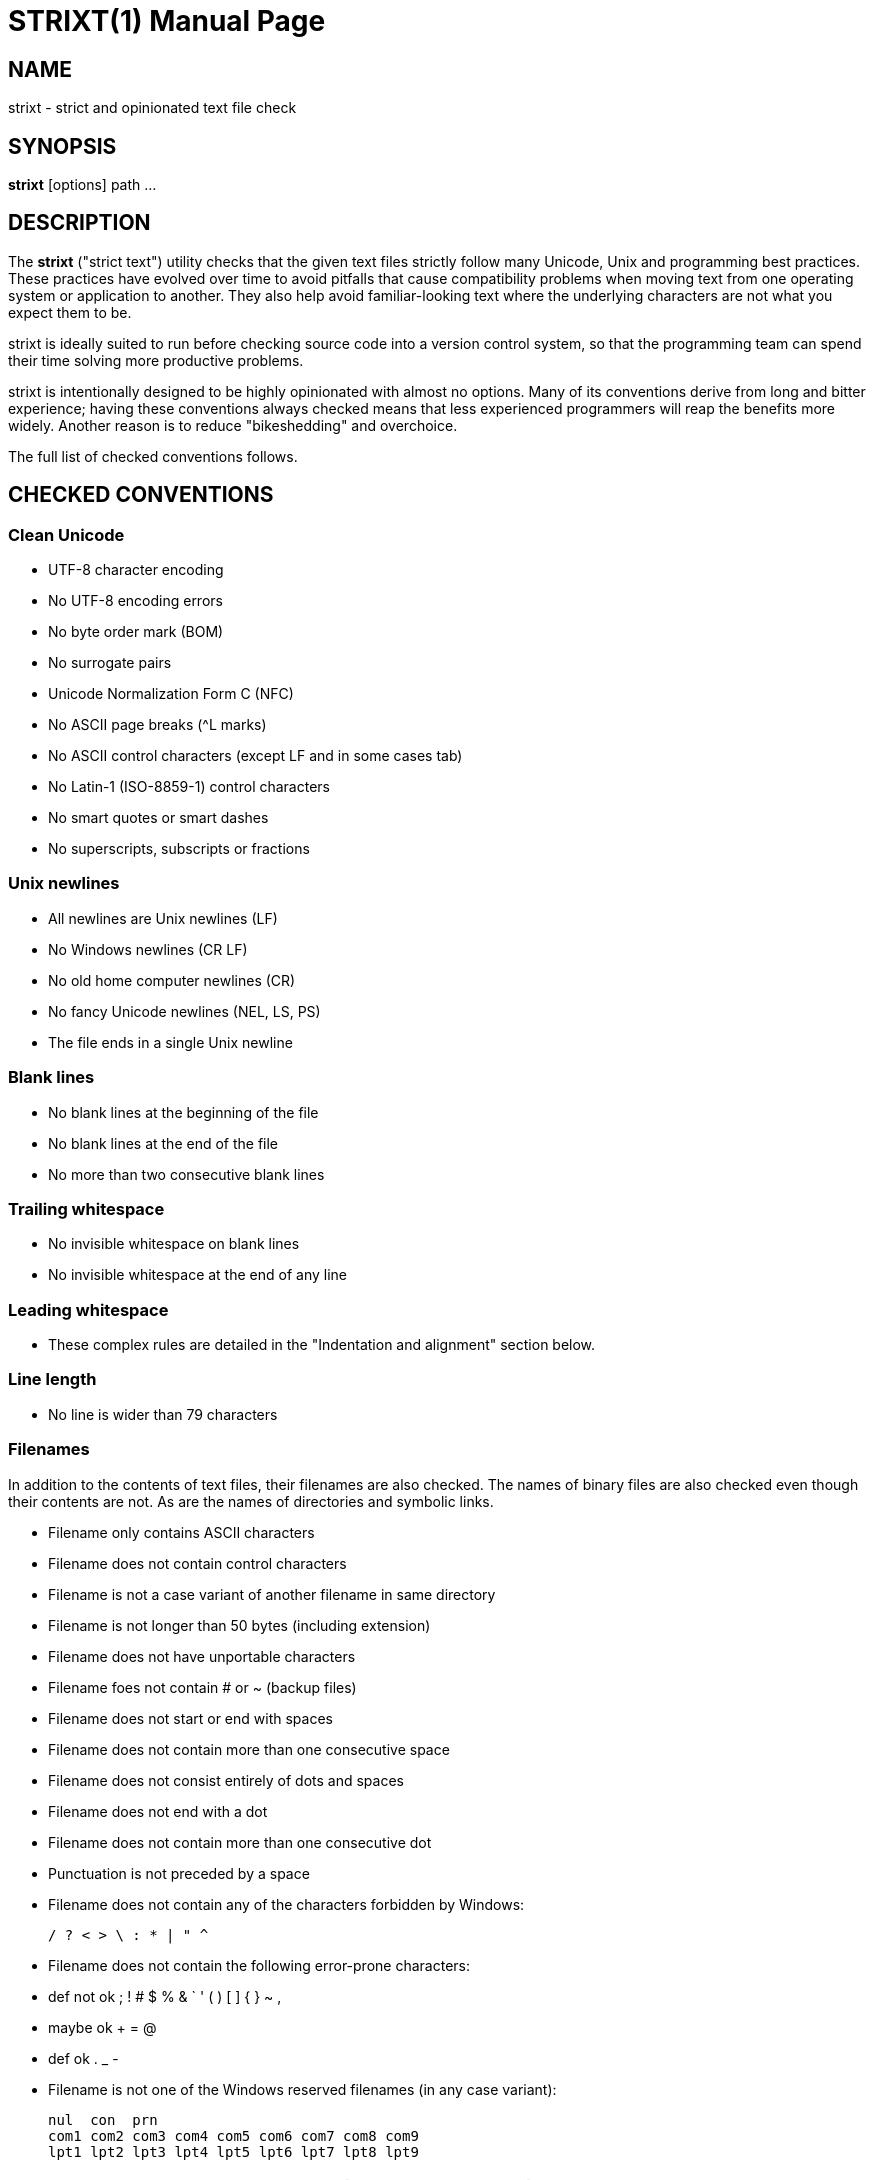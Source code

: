 STRIXT(1)
=========
:doctype: manpage

NAME
----

strixt - strict and opinionated text file check

SYNOPSIS
--------

*strixt* [options] path ...

DESCRIPTION
-----------

The *strixt* ("strict text") utility checks that the given text files
strictly follow many Unicode, Unix and programming best practices.
These practices have evolved over time to avoid pitfalls that cause
compatibility problems when moving text from one operating system or
application to another. They also help avoid familiar-looking text
where the underlying characters are not what you expect them to be.

strixt is ideally suited to run before checking source code into a
version control system, so that the programming team can spend their
time solving more productive problems.

strixt is intentionally designed to be highly opinionated with almost
no options. Many of its conventions derive from long and bitter
experience; having these conventions always checked means that less
experienced programmers will reap the benefits more widely. Another
reason is to reduce "bikeshedding" and overchoice.

The full list of checked conventions follows.

CHECKED CONVENTIONS
-------------------

Clean Unicode
~~~~~~~~~~~~~

* UTF-8 character encoding

* No UTF-8 encoding errors

* No byte order mark (BOM)

* No surrogate pairs

* Unicode Normalization Form C (NFC)

* No ASCII page breaks (^L marks)

* No ASCII control characters (except LF and in some cases tab)

* No Latin-1 (ISO-8859-1) control characters

* No smart quotes or smart dashes

* No superscripts, subscripts or fractions

Unix newlines
~~~~~~~~~~~~~

* All newlines are Unix newlines (LF)

* No Windows newlines (CR LF)

* No old home computer newlines (CR)

* No fancy Unicode newlines (NEL, LS, PS)

* The file ends in a single Unix newline

Blank lines
~~~~~~~~~~~

* No blank lines at the beginning of the file

* No blank lines at the end of the file

* No more than two consecutive blank lines

Trailing whitespace
~~~~~~~~~~~~~~~~~~~

* No invisible whitespace on blank lines

* No invisible whitespace at the end of any line

Leading whitespace
~~~~~~~~~~~~~~~~~~

* These complex rules are detailed in the "Indentation and alignment"
  section below.

Line length
~~~~~~~~~~~

* No line is wider than 79 characters

Filenames
~~~~~~~~~

In addition to the contents of text files, their filenames are also
checked. The names of binary files are also checked even though their
contents are not. As are the names of directories and symbolic links.

* Filename only contains ASCII characters

* Filename does not contain control characters

* Filename is not a case variant of another filename in same directory

* Filename is not longer than 50 bytes (including extension)

* Filename does not have unportable characters

* Filename foes not contain # or ~ (backup files)

* Filename does not start or end with spaces

* Filename does not contain more than one consecutive space

* Filename does not consist entirely of dots and spaces

* Filename does not end with a dot

* Filename does not contain more than one consecutive dot

* Punctuation is not preceded by a space

* Filename does not contain any of the characters forbidden by
  Windows:

    / ? < > \ : * | " ^

* Filename does not contain the following error-prone characters:

* def not ok  ; ! # $ % & ` ' ( ) [ ] { } ~ ,

* maybe ok    + = @

* def ok      . _ -

* Filename is not one of the Windows reserved filenames (in any case
  variant):

    nul  con  prn
    com1 com2 com3 com4 com5 com6 com7 com8 com9
    lpt1 lpt2 lpt3 lpt4 lpt5 lpt6 lpt7 lpt8 lpt9

INDENTATION AND ALIGNMENT (TABS VS SPACES)
------------------------------------------

By default, strixt does not allow any tabs in text files. All
indentation must be done using spaces.

You can relax this rule with the *-t* option to allow tabs in certain
file formats. For example, tabs are widely used in C and Go code and
mandatory in makefiles, so you could use:

    -t c,h,go,makefile

Even the *-t* option is strict. Tabs are never allowed except at the
very beginning of a line. If there are both tabs and spaces at the
beginning of a line, all of the tabs must come first, and then spaces.
This rule is widely known as "tabs for indentation, spaces for
alignment". It is preferred by most experienced programmers who like
tabs. It lets people configure their text editor to use any tab width
they prefer without messing up the visual alignment of the code.

strixt itself does not have a tab width setting because the sensible
way to use tabs is to reserve them only for indentation and not to mix
tab and space indentation in the same file. Files that follow this
discipline display correctly with any tab width setting so strixt does
not need to know what tab width was used by the author of the file.

In line length calculations, strixt is conservative and assumes that a
tab is as wide as 8 spaces. That is the widest popular width.

strixt does not support the recently proposed "elastic tabstops"
convention because strixt is designed for teams who favor reliability
over convenience. Elastic tabstops are not widely supported and are
likely to cause problems, so they are opposed to strixt's priorities.

WHY SPACES (NOT TABS) ARE THE DEFAULT
-------------------------------------

Problems with spaces are easier to avoid than problems with tabs, so
teams that want to be strict about their text formatting in order to
avoid problems are better off using spaces. This is particularly true
in languages like Python and Haskell where indentation is often the
only cue that signifies block structure.

Of course, files indented with spaces can still be indented with the
wrong number of spaces. strixt cannot check this because it cannot
tell whether some whitespace at the beginning of a line is meant to
indent or to align.

strixt also cannot check whether files meant to use tabs have been
accidentally indented with spaces instead. That's because code
indented with tabs still uses spaces in special situations:

* Most code indented using tabs still uses spaces for alignment. When
  strixt encounters some whitespace at the beginning of a line, it
  cannot figure out whether that whitespace is meant to be indentation
  or alignment. Beyond the default no-tabs-anywhere check, which is
  simple to implement, strixt has no choice but to assume that the
  programmer knew what they were doing, and used the correct type and
  amount of whitespace for the line. It's almost impossible to
  reliably tell apart indentation and alignment without intimate
  knowledge of the language. Any rule of thumb we could come up with
  would have exceptions.

* Multi-line string literals. If a language indents with tabs, but has
  a multi-line string literal that ought to indent with spaces, then
  strixt won't warn about accidental tabs inside the string literal.
  Strings are impossible to parse reliably without intimate knowledge
  of the syntax of a particular language.

* C-style winged comments are commonly indented with an extra space as
  below. Reliably telling whether or not we're inside a comment would
  basically require a complete lexical analyzer for the language.

    /*
     * This line is indented one space deeper than the last
     * so that the stars align.
     */

Bottom line: If you want to ensure that exactly the right number of
tabs and spaces have been used for indentation and alignment, your
only option is to use a tool tailored to the particular language you
are working with. There is no way to have reliable checks in a general
purpose tool like strixt. The only simple and reliable checks are that
there are no tabs if you don't want them, and that tabs only appear at
the beginning of a line, not in the middle. So those are what we do.

REPORT OUTPUT
-------------

The default output resembles a compiler's output: For valid files, no
output is shown (unless -v is given). For invalid files, each peeve is
shown with the filename, line number, column number and error message.

OPTIONS
-------

*-t* <suffixes>::
     Tabs are allowed in text files when their filenames match one of
     these suffixes. The suffixes are comma separated. A suffix
     matches a filename when it's preceded by a dot or the beginning
     of the filename. So the suffix "makefile" matches the files
     "makefile" and ".makefile" and "foo.makefile" and
     "foo.bar.makefile". The suffix "c" matches the files "c" and ".c"
     and "foo.c" and "foo.bar.c". The suffix "lisp.c" matches the
     files "lisp.c" and ".lisp.c" and "foo.lisp.c" and
     "foo.bar.lisp.c". Etc.

*--write*::
     Write fixes back to files, i.e. modify files in place. Without
     this option, strixt just complains about things without doing
     anything to fix them. With this option, it both complains and
     fixes. Most peeves can be fixed automatically by this option, but
     not all of them. Filenames are never changed.

*--stdin*::
     Check text from standard input instead of named files. If
     *--write* is also given, then the fixed text is written to
     standard output. If *--write* is not given, then nothing is
     written to standard output. In any case, peeves are reported to
     standard error as usual. strixt checks whether standard input is
     binary data using the same heuristic as it normally does to check
     for binary files. If it is binary data and *--write* is given,
     then the data is copied byte-for-byte to standard output (except
     if standard output is a terminal, in which case nothing is to
     standard output). In any case, the exit status can be used to
     check whether the data was binary.

*--report*::
     * compiler -- file:line:column: error: message to standard error
     * xhtml -- valid XHTML file to standard output
     * list -- names of invalid files to standard output

*-v*::
     Verbose.

*-h*, *--help*::
     Help. Show a short help message and exit.

*--version*::
     Show version information and exit.

SCRIPTING
---------

Exit code:

* 0 -- no peeves found
* 1 -- peeves found, all of them were fixed
* 2 -- peeves found, not all of them were fixed
* 3 -- one or more binary files were found
* larger number -- other error

File descriptors:

0 (standard input)::

     Used only when `--stdin` is given to read text or binary data.

1 (standard output)::

     Used when `--stdin` and `--write` are given to write data. strixt
     will not write binary data to stdout when stdout is a terminal.
     Also used by some report formats to write the report.

2 (standard error)::

     Used by some report formats to write the report.
     Always used for general errors that don't fit in the report.
